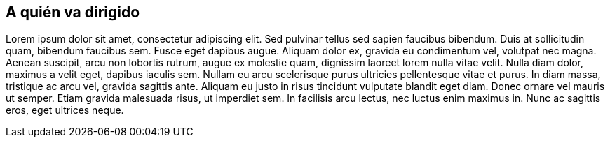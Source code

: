 == A quién va dirigido

Lorem ipsum dolor sit amet, consectetur adipiscing elit. Sed pulvinar tellus sed sapien faucibus bibendum. Duis at sollicitudin quam, bibendum faucibus sem. Fusce eget dapibus augue. Aliquam dolor ex, gravida eu condimentum vel, volutpat nec magna. Aenean suscipit, arcu non lobortis rutrum, augue ex molestie quam, dignissim laoreet lorem nulla vitae velit. Nulla diam dolor, maximus a velit eget, dapibus iaculis sem. Nullam eu arcu scelerisque purus ultricies pellentesque vitae et purus. In diam massa, tristique ac arcu vel, gravida sagittis ante. Aliquam eu justo in risus tincidunt vulputate blandit eget diam. Donec ornare vel mauris ut semper. Etiam gravida malesuada risus, ut imperdiet sem. In facilisis arcu lectus, nec luctus enim maximus in. Nunc ac sagittis eros, eget ultrices neque.

